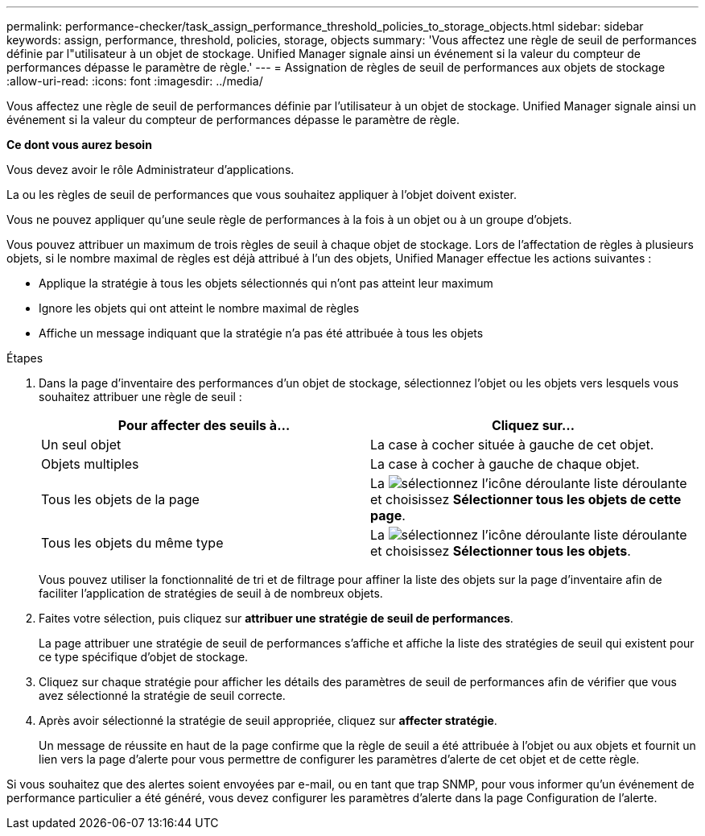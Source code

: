 ---
permalink: performance-checker/task_assign_performance_threshold_policies_to_storage_objects.html 
sidebar: sidebar 
keywords: assign, performance, threshold, policies, storage, objects 
summary: 'Vous affectez une règle de seuil de performances définie par l"utilisateur à un objet de stockage. Unified Manager signale ainsi un événement si la valeur du compteur de performances dépasse le paramètre de règle.' 
---
= Assignation de règles de seuil de performances aux objets de stockage
:allow-uri-read: 
:icons: font
:imagesdir: ../media/


[role="lead"]
Vous affectez une règle de seuil de performances définie par l'utilisateur à un objet de stockage. Unified Manager signale ainsi un événement si la valeur du compteur de performances dépasse le paramètre de règle.

*Ce dont vous aurez besoin*

Vous devez avoir le rôle Administrateur d'applications.

La ou les règles de seuil de performances que vous souhaitez appliquer à l'objet doivent exister.

Vous ne pouvez appliquer qu'une seule règle de performances à la fois à un objet ou à un groupe d'objets.

Vous pouvez attribuer un maximum de trois règles de seuil à chaque objet de stockage. Lors de l'affectation de règles à plusieurs objets, si le nombre maximal de règles est déjà attribué à l'un des objets, Unified Manager effectue les actions suivantes :

* Applique la stratégie à tous les objets sélectionnés qui n'ont pas atteint leur maximum
* Ignore les objets qui ont atteint le nombre maximal de règles
* Affiche un message indiquant que la stratégie n'a pas été attribuée à tous les objets


.Étapes
. Dans la page d'inventaire des performances d'un objet de stockage, sélectionnez l'objet ou les objets vers lesquels vous souhaitez attribuer une règle de seuil :
+
|===
| Pour affecter des seuils à... | Cliquez sur... 


 a| 
Un seul objet
 a| 
La case à cocher située à gauche de cet objet.



 a| 
Objets multiples
 a| 
La case à cocher à gauche de chaque objet.



 a| 
Tous les objets de la page
 a| 
La image:../media/select_dropdown_65_png.gif["sélectionnez l'icône déroulante"] liste déroulante et choisissez *Sélectionner tous les objets de cette page*.



 a| 
Tous les objets du même type
 a| 
La image:../media/select_dropdown_65_png.gif["sélectionnez l'icône déroulante"] liste déroulante et choisissez *Sélectionner tous les objets*.

|===
+
Vous pouvez utiliser la fonctionnalité de tri et de filtrage pour affiner la liste des objets sur la page d'inventaire afin de faciliter l'application de stratégies de seuil à de nombreux objets.

. Faites votre sélection, puis cliquez sur *attribuer une stratégie de seuil de performances*.
+
La page attribuer une stratégie de seuil de performances s'affiche et affiche la liste des stratégies de seuil qui existent pour ce type spécifique d'objet de stockage.

. Cliquez sur chaque stratégie pour afficher les détails des paramètres de seuil de performances afin de vérifier que vous avez sélectionné la stratégie de seuil correcte.
. Après avoir sélectionné la stratégie de seuil appropriée, cliquez sur *affecter stratégie*.
+
Un message de réussite en haut de la page confirme que la règle de seuil a été attribuée à l'objet ou aux objets et fournit un lien vers la page d'alerte pour vous permettre de configurer les paramètres d'alerte de cet objet et de cette règle.



Si vous souhaitez que des alertes soient envoyées par e-mail, ou en tant que trap SNMP, pour vous informer qu'un événement de performance particulier a été généré, vous devez configurer les paramètres d'alerte dans la page Configuration de l'alerte.
